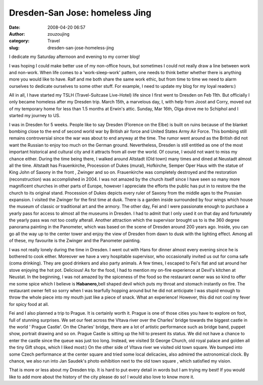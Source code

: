Dresden-San Jose: homeless Jing
###############################
:date: 2008-04-20 06:57
:author: zouzoujing
:category: Travel
:slug: dresden-san-jose-homeless-jing

I dedicate my Saturday afternoon and evening to my corner blog!

I was hoping I could make better use of my non-office hours, but
sometimes I could not really draw a line between work and non-work. When
life comes to a 'work-sleep-work' pattern, one needs to think better
whether there is anything more you would like to have. Ralf and me both
share the same work ethic, but from time to time we need to alarm
ourselves to dedicate ourselves to some other stuff. For example, I need
to update my blog for my loyal readers:)

All in all, I have started my TSLH (Travel-Suitcase Live-Hotel) life
since I first went to Dresden on Feb 11th. But officially I only became
homeless after my Dresden trip. March 15th, a marvelous day, I, with
help from Joost and Corry, moved out of my temporary home for less than
1.5 months at Erwin's attic. Sunday, Mar 16th, Olga drove me to Schiphol
and I started my journey to US.

I was in Dresden for 5 weeks. People like to say Dresden (Florence on
the Elbe) is built on ruins because of the blanket bombing close to the
end of second world war by British air force and United States Army Air
Force. This bombing still remains controversial since the war was about
to end anyway at the time. The rumor went around as the British did not
want the Russian to enjoy too much on the German ground. Nevertheless,
Dresden is still entitled as one of the most important historical and
cultural city and it attracts from all over the world. Of course, I
would not want to miss my chance either. During the time being there, I
walked around Altstadt (Old town) many times and dined at Neustadt
almost all the time. Altstadt has Frauenkirche, Procession of Dukes
(mural), Hofkirche, Semper Oper Haus with the statue of King John of
Saxony in the front , Zwinger and so on. Frauenkirche was completely
destroyed and the restoration (reconstruction) was accomplished in 2004.
I was not amazed by the church itself since I have seen so many more
magnificent churches in other parts of Europe, however I appreciate the
efforts the public has put in to restore the the church to its original
stand. Procession of Dukes depicts every ruler of Saxony from the middle
ages to the Prussian expansion. I visited the Zwinger for the first time
at dusk. There is a garden inside surrounded by four wings which house
the museum of classic or traditional art and the armory. The other day,
Fei and I were passionate enough to purchase a yearly pass for access to
almost all the museums in Dresden. I had to admit that I only used it on
that day and fortunately the yearly pass was not too costly afterall.
Another attraction which the supervisor brought us to is the 360 degree
panorama painting in the Panometer, which was based on the scene of
Dresden around 200 years ago. Inside, you can go all the way up to the
center tower and enjoy the view of Dresden from dawn to dusk with the
lighting effect. Among all of these, my favourite is the Zwinger and the
Panometer painting.

I was not really lonely during the time in Dresden. I went out with Hans
for dinner almost every evening since he is bothered to cook either.
Moreover we have a very hospitable supervisor, who occasionally invited
us out for coma safe (coma drinking). They are good drinkers and also
party animals. A few times, I escaped to Fei's flat and sat around her
stove enjoying the hot pot. Delicious! As for the food, I had to mention
my on-fire experience at Devil's kitchen at Neustat. In the beginning, I
was not amazed by the spiceness of the food so the restaurant owner was
so kind to offer me some spice which I believe is **Habanero,**\ bell
shaped devil which puts my throat and stomach instantly on fire. The
restaurant owner felt so sorry when I was tearfully hopping around but
he did not anticipate I was stupid enough to throw the whole piece into
my mouth just like a piece of snack. What an experience! However, this
did not cool my fever for spicy food at all.

Fei and I also planned a trip to Prague. It is certainly worth it.
Prague is one of those cities you have to explore on foot, full of
stunning surprises. We set our feet across the Vltava river over the
Charles' bridge towards the biggest castle in the world ' Prague
Castle'. On the Charles' bridge, there are a lot of artistic performance
such as bridge band, puppet show, portrait drawing and so on. Prague
Castle is sitting up the hill to present its status. We did not have a
chance to enter the castle since the queue was just too long. Instead,
we visited St George Church, old royal palace and golden all the tiny
Gift shops, which I liked most:) On the other side of Vltava river we
visited old town square. We bumped into some Czech performance at the
center square and tried some local delicacies, also admired the
astronomical clock. By chance, we also run into Jan Saudek's photo
exhibition next to the old town square , which satisfied my vision.

That is more or less about my Dresden trip. It is hard to put every
detail in words but I am trying my best! If you would like to add more
about the history of the city please do so! I would also love to know
more it.
